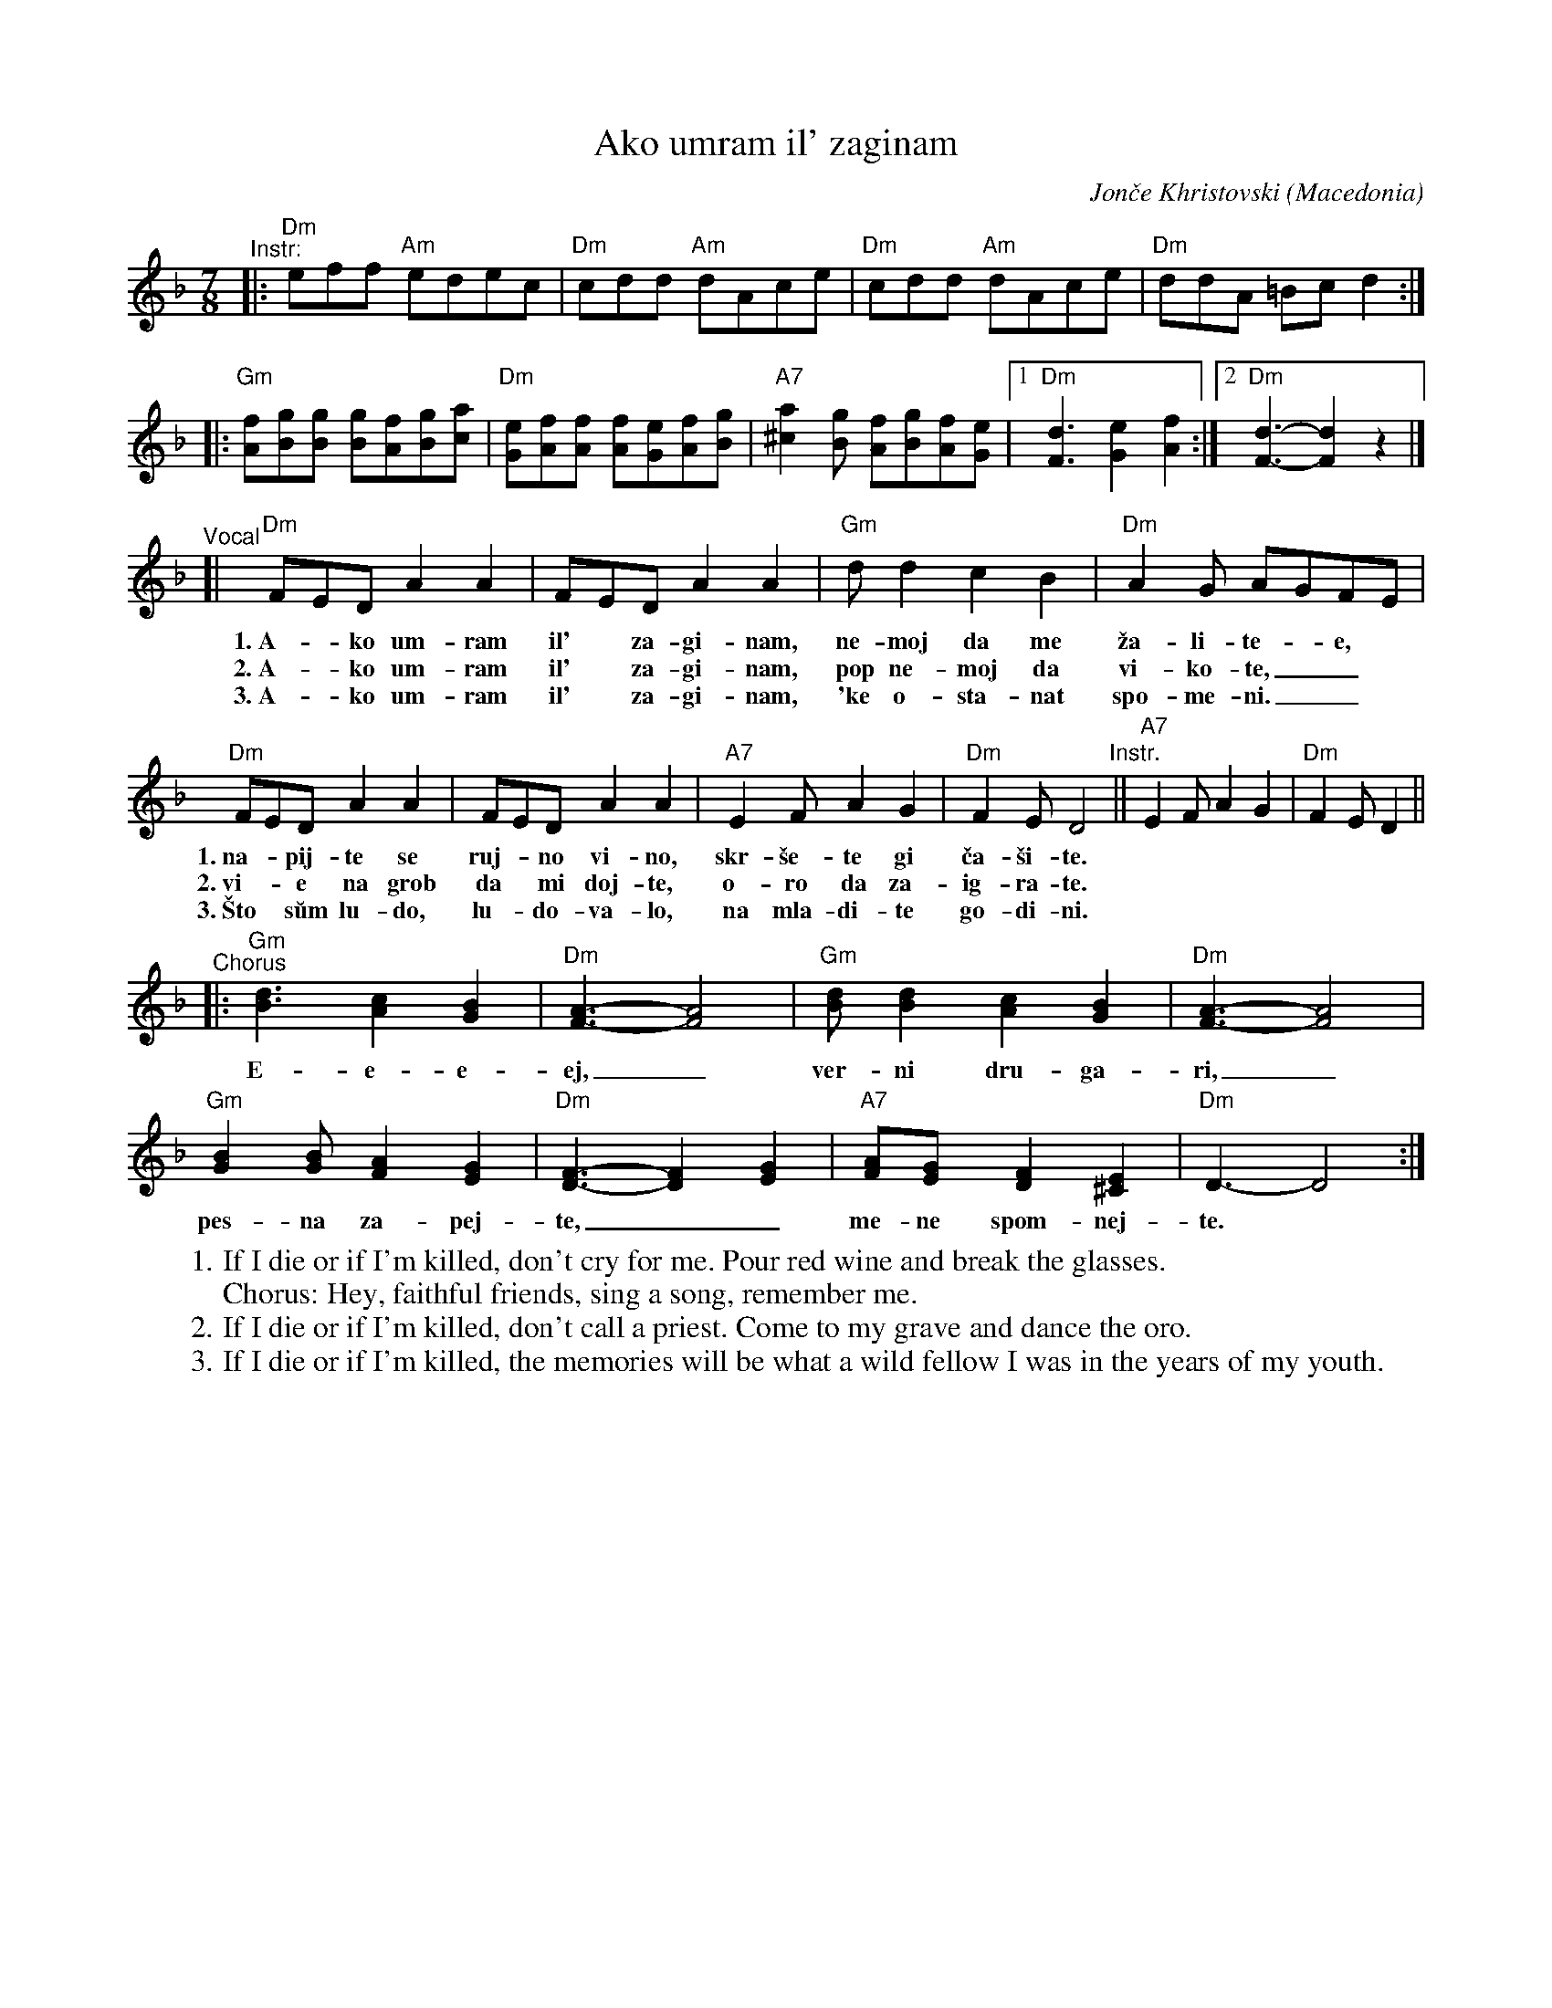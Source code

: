 X: 1
T: Ako umram il' zaginam
%T: Ако умрам ил' загинам
C: Jon\vce Khristovski
%C: Јонче Христовски
O: Macedonia
R: lesnoto
M: 7/8
L: 1/8
K: Dm
"^Instr:"\
|: "Dm"eff "Am"edec | "Dm"cdd "Am"dAce | "Dm"cdd "Am"dAce | "Dm"ddA =Bcd2 :|
|: "Gm"[fA][gB][gB] [gB][fA][gB][ac] | "Dm"[eG][fA][fA] [fA][eG][fA][gB] |\
"A7"[a2^c2][gB] [fA][gB][fA][eG] |1 "Dm"[d3F3] [e2G2][f2A2] :|[2 "Dm"[d3F3]- [d2F2] z2 |]
"^Vocal"[|\
"Dm"FED A2A2 | FED A2A2 | "Gm"dd2 c2B2 | "Dm"A2G AGFE |
w: 1.~A-*ko um-ram il'*za-gi-nam, ne-moj da me \vza-li-te-*e,
w: 2.~A-*ko um-ram il'*za-gi-nam, pop ne-moj da vi-ko-te,__
w: 3.~A-*ko um-ram il'*za-gi-nam, \'ke o-sta-nat spo-me-ni.__
"Dm"FED A2A2 | FED A2A2 | "A7"E2F A2G2 | "Dm"F2E D4 "Instr."|| "A7"E2F A2G2 | "Dm"F2E D2 ||
w: 1.~na-*pij-te se ruj-*no vi-no, skr-\vse-te gi \vca-\vsi-te.
w: 2.~vi-*e na grob da* mi doj-te, o-ro da za-ig-ra-te.
w: 3.~\vSto* s\uum lu-do, lu-*do-va-lo, na mla-di-te go-di-ni.
"^Chorus"|:\
"Gm"[d3B3] [c2A2][B2G2] | "Dm"[A3F3]-[A4F4] | "Gm"[dB][d2B2] [c2A2][B2G2] | "Dm"[A3F3]-[A4F4] |
w: E-e-e-ej,_ ver-ni dru-ga-ri,_
"Gm"[B2G2][BG] [A2F2][G2E2] | "Dm"[F3D3]- [F2D2][G2E2] | "A7" [AF][G2E] [F2D2][E2^C2] | "Dm"D3-D4 :|
w: pes-na za-pej-te,__ me-ne spom-nej-te.
%
%W: Ако умрам ил' загинам, немој да ме жалите,
%W: напијте се рујно вино, скршете ги чашите.
%W:   Еј, верни другари, песна запејте, мене спомнете. /2
%W:
%W: Ако умрам ил' загинам, поп немој да викате,
%W: вие на гроб да ми дојте, оро да заиграте.
%W:   Еј, верни другари, песна запејте, мене спомнете. /2
%W:
%W: Ако умрам ил' загинам, ќе останат спомени.
%W: Што сум лудо, лудовало, на младите години.
%W:   Еј, верни другари, песна запејте, мене спомнете. /2
%
W: 1. If I die or if I'm killed, don't cry for me. Pour red wine and break the glasses.
W:      Chorus: Hey, faithful friends, sing a song, remember me.
W: 2. If I die or if I'm killed, don't call a priest. Come to my grave and dance the oro.
W: 3. If I die or if I'm killed, the memories will be what a wild fellow I was in the years of my youth.
